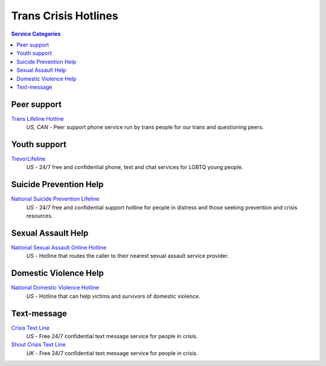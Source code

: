 Trans Crisis Hotlines  
=====================

.. contents:: Service Categories

Peer support
-------------

`Trans Lifeline Hotline`_
  :emphasis:`US, CAN`
  - Peer support phone service run by trans people for our trans and questioning peers.

Youth support
-------------

`TrevorLifeline`_
  :emphasis:`US`
  - 24/7 free and confidential phone, text and chat services for LGBTQ young people.

Suicide Prevention Help
-----------------------

`National Suicide Prevention Lifeline`_
  :emphasis:`US`
  - 24/7 free and confidential support hotline for people in distress and those seeking prevention and crisis resources.

Sexual Assault Help
-------------------

`National Sexual Assault Online Hotline`_
  :emphasis:`US`
  - Hotline that routes the caller to their nearest sexual assault service provider.

Domestic Violence Help
----------------------

`National Domestic Violence Hotline`_
  :emphasis:`US`
  - Hotline that can help victims and survivors of domestic violence.

Text-message
------------

`Crisis Text Line`_
  :emphasis:`US`
  - Free 24/7 confidential text message service for people in crisis.

`Shout Crisis Text Line`_
  :emphasis:`UK`
  - Free 24/7 confidential text message service for people in crisis.

.. _`Trans Lifeline Hotline`: https://www.translifeline.org/hotline
.. _`TrevorLifeline`: https://www.thetrevorproject.org/get-help-now/

.. _`National Suicide Prevention Lifeline`: http://suicidepreventionlifeline.org/talk-to-someone-now/

.. _`National Sexual Assault Online Hotline`: https://hotline.rainn.org/

.. _`National Domestic Violence Hotline`: https://www.thehotline.org/help/

.. _`Crisis Text Line`: https://www.crisistextline.org/texting-in
.. _`Shout Crisis Text Line`: https://www.giveusashout.org/get-help/
